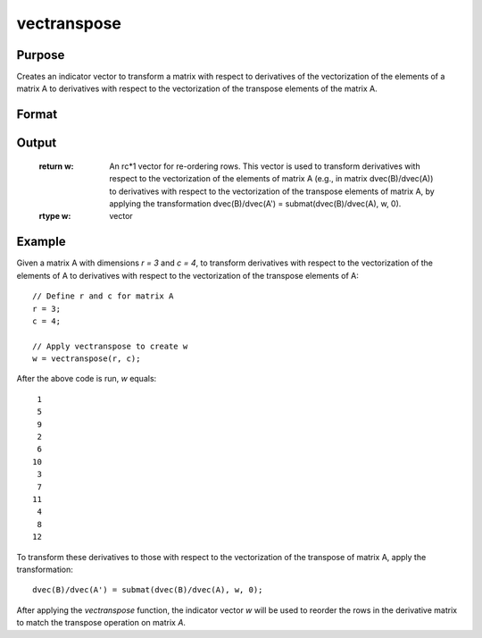 vectranspose
==============================================

Purpose
----------------
Creates an indicator vector to transform a matrix with respect to derivatives of the vectorization of the elements of a matrix A to derivatives with respect to the vectorization of the transpose elements of the matrix A.

Format
----------------
.. function:: w = vectranspose(r, c)

    :param r: Rows of matrix A.
    :type r: integer

    :param c: Columns of matrix A.
    :type c: integer

Output
----------------
    :return w: An rc*1 vector for re-ordering rows. This vector is used to transform derivatives with respect to the vectorization of the elements of matrix A (e.g., in matrix dvec(B)/dvec(A)) to derivatives with respect to the vectorization of the transpose elements of matrix A, by applying the transformation dvec(B)/dvec(A') = submat(dvec(B)/dvec(A), w, 0).
    :rtype w: vector

Example
----------------

Given a matrix A with dimensions `r = 3` and `c = 4`, to transform derivatives with respect to the vectorization of the elements of A to derivatives with respect to the vectorization of the transpose elements of A:

::

    // Define r and c for matrix A
    r = 3;
    c = 4;

    // Apply vectranspose to create w
    w = vectranspose(r, c);

After the above code is run, *w* equals:

::

       1
       5
       9
       2
       6
      10
       3
       7
      11
       4
       8
      12

To transform these derivatives to those with respect to the vectorization of the transpose of matrix A, apply the transformation:

::

    dvec(B)/dvec(A') = submat(dvec(B)/dvec(A), w, 0);

After applying the `vectranspose` function, the indicator vector *w* will be used to reorder the rows in the derivative matrix to match the transpose operation on matrix *A*.


.. seealso:: :func:`vecdup`, :func:`vecndup`

